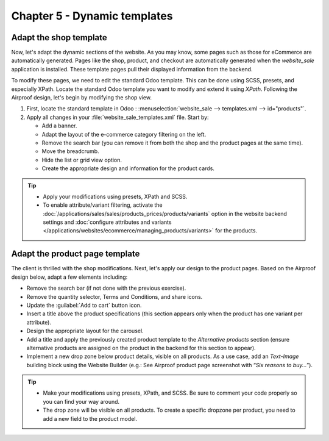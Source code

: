 =============================
Chapter 5 - Dynamic templates
=============================

.. _tutorials/website_theme/dynamic_templates/shop:

Adapt the shop template
=======================

Now, let's adapt the dynamic sections of the website. As you may know, some pages such as those for
eCommerce are automatically generated. Pages like the shop, product, and checkout are automatically
generated when the `website_sale` application is installed. These template pages pull their
displayed information from the backend.

To modify these pages, we need to edit the standard Odoo template. This can be done using SCSS,
presets, and especially XPath. Locate the standard Odoo template you want to modify and extend it
using `XPath`. Following the Airproof design, let's begin by modifying the shop view.

#. First, locate the standard template in Odoo : :menuselection:`website_sale --> templates.xml -->
   id="products"`.
#. Apply all changes in your :file:`website_sale_templates.xml` file. Start by:

   - Add a banner.
   - Adapt the layout of the e-commerce category filtering on the left.
   - Remove the search bar (you can remove it from both the shop and the product pages at the same
     time).
   - Move the breadcrumb.
   - Hide the list or grid view option.
   - Create the appropriate design and information for the product cards.

.. image:: 05_dynamic_templates/airproof-shop-page.png
   :align: center

.. tip::
   - Apply your modifications using presets, XPath and SCSS.
   - To enable attribute/variant filtering, activate the
     :doc:`/applications/sales/sales/products_prices/products/variants` option in the
     website backend settings and :doc:`configure attributes and variants
     </applications/websites/ecommerce/managing_products/variants>` for the products.

.. spoiler:: Solutions

   Find the solution in our Airproof example on `presets.xml
   <{GITHUB_TUTO_PATH}/website_airproof/data/presets.xml>`_, `website_sale_templates.xml
   <{GITHUB_TUTO_PATH}/website_airproof/views/website_sale_templates.xml>`_ part *shop page*, and
   `shop.scss <{GITHUB_TUTO_PATH}/website_airproof/static/src/scss/pages/shop.scss>`_.

.. _tutorials/website_theme/dynamic_templates/product:

Adapt the product page template
===============================

The client is thrilled with the shop modifications. Next, let's apply our design to the product
pages. Based on the Airproof design below, adapt a few elements including:

- Remove the search bar (if not done with the previous exercise).
- Remove the quantity selector, Terms and Conditions, and share icons.
- Update the :guilabel:`Add to cart` button icon.
- Insert a title above the product specifications (this section appears only when the product
  has one variant per attribute).
- Design the appropriate layout for the carousel.
- Add a title and apply the previously created product template to the `Alternative products`
  section (ensure alternative products are assigned on the product in the backend for this section
  to appear).
- Implement a new drop zone below product details, visible on all products. As a use case, add an
  `Text-Image` building block using the Website Builder (e.g.: See Airproof product page screenshot
  with “*Six reasons to buy…*”).

.. seealso::
   See reference documentation on how to create a :ref:`website_themes/layout/dropzone`.

.. image:: 05_dynamic_templates/airproof-product-page.png
   :align: center

.. tip::
   - Make your modifications using presets, XPath, and SCSS. Be sure to comment your code properly
     so you can find your way around.
   - The drop zone will be visible on all products. To create a specific dropzone per product, you
     need to add a new field to the product model.

.. spoiler:: Solutions

   Find the solution in our Airproof example on `presets.xml
   <{GITHUB_TUTO_PATH}/website_airproof/data/presets.xml>`_, `website_sale_templates.xml
   <{GITHUB_TUTO_PATH}/website_airproof/views/website_sale_templates.xml>`_ part *product page*, and
   `product_page.scss <{GITHUB_TUTO_PATH}/website_airproof/static/src/scss/pages/product_page.scss>`_.
